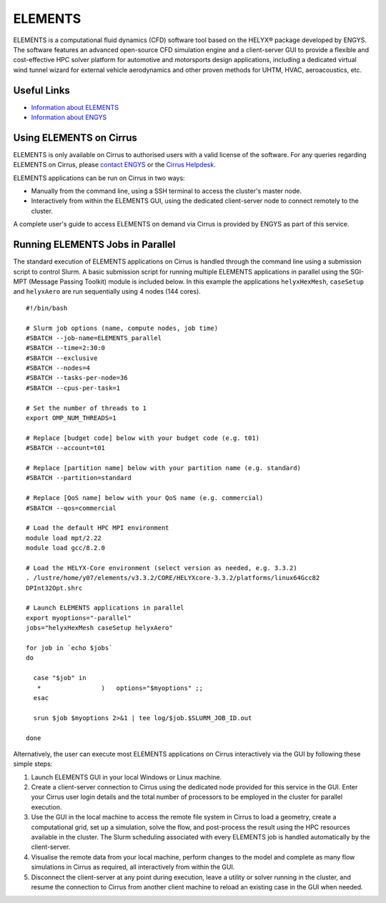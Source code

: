 ELEMENTS
========

ELEMENTS is a computational fluid dynamics (CFD) software tool based on the
HELYX® package developed by ENGYS. The software features an advanced open-source
CFD simulation engine and a client-server GUI to provide a flexible and
cost-effective HPC solver platform for automotive and motorsports design
applications, including a dedicated virtual wind tunnel wizard for external
vehicle aerodynamics and other proven methods for UHTM, HVAC, aeroacoustics,
etc.

Useful Links
------------

* `Information about ELEMENTS <https://engys.com/products/elements>`_
* `Information about ENGYS <https://engys.com/about-us>`_

Using ELEMENTS on Cirrus
------------------------

ELEMENTS is only available on Cirrus to authorised users with a valid license of
the software. For any queries regarding ELEMENTS on Cirrus, please 
`contact ENGYS <https://engys.com/contact-us>`_ or the 
`Cirrus Helpdesk <mailto:support@cirrus.ac.uk>`_.

ELEMENTS applications can be run on Cirrus in two ways:

* Manually from the command line, using a SSH terminal to access the cluster's
  master node.
* Interactively from within the ELEMENTS GUI, using the dedicated client-server
  node to connect remotely to the cluster.

A complete user's guide to access ELEMENTS on demand via Cirrus is provided by
ENGYS as part of this service.

Running ELEMENTS Jobs in Parallel
---------------------------------

The standard execution of ELEMENTS applications on Cirrus is handled through the
command line using a submission script to control Slurm. A basic submission
script for running multiple ELEMENTS applications in parallel using the SGI-MPT
(Message Passing Toolkit) module is included below. In this example the
applications ``helyxHexMesh``, ``caseSetup`` and ``helyxAero`` are run
sequentially using 4 nodes (144 cores).

::

  #!/bin/bash

  # Slurm job options (name, compute nodes, job time)
  #SBATCH --job-name=ELEMENTS_parallel
  #SBATCH --time=2:30:0
  #SBATCH --exclusive
  #SBATCH --nodes=4
  #SBATCH --tasks-per-node=36
  #SBATCH --cpus-per-task=1

  # Set the number of threads to 1
  export OMP_NUM_THREADS=1

  # Replace [budget code] below with your budget code (e.g. t01)
  #SBATCH --account=t01

  # Replace [partition name] below with your partition name (e.g. standard)
  #SBATCH --partition=standard

  # Replace [QoS name] below with your QoS name (e.g. commercial)
  #SBATCH --qos=commercial

  # Load the default HPC MPI environment
  module load mpt/2.22
  module load gcc/8.2.0

  # Load the HELYX-Core environment (select version as needed, e.g. 3.3.2)
  . /lustre/home/y07/elements/v3.3.2/CORE/HELYXcore-3.3.2/platforms/linux64Gcc82
  DPInt32Opt.shrc

  # Launch ELEMENTS applications in parallel
  export myoptions="-parallel"
  jobs="helyxHexMesh caseSetup helyxAero"

  for job in `echo $jobs`
  do

    case "$job" in
     *                )   options="$myoptions" ;;
    esac

    srun $job $myoptions 2>&1 | tee log/$job.$SLURM_JOB_ID.out

  done

Alternatively, the user can execute most ELEMENTS applications on Cirrus
interactively via the GUI by following these simple steps:

1. Launch ELEMENTS GUI in your local Windows or Linux machine.
2. Create a client-server connection to Cirrus using the dedicated node provided
   for this service in the GUI. Enter your Cirrus user login details and the
   total number of processors to be employed in the cluster for parallel 
   execution.
3. Use the GUI in the local machine to access the remote file system in Cirrus
   to load a geometry, create a computational grid, set up a simulation, solve
   the flow, and post-process the result using the HPC resources available in
   the cluster. The Slurm scheduling associated with every ELEMENTS job is
   handled automatically by the client-server.
4. Visualise the remote data from your local machine, perform changes to the
   model and complete as many flow simulations in Cirrus as required, all
   interactively from within the GUI.
5. Disconnect the client-server at any point during execution, leave a utility
   or solver running in the cluster, and resume the connection to Cirrus from
   another client machine to reload an existing case in the GUI when needed.
